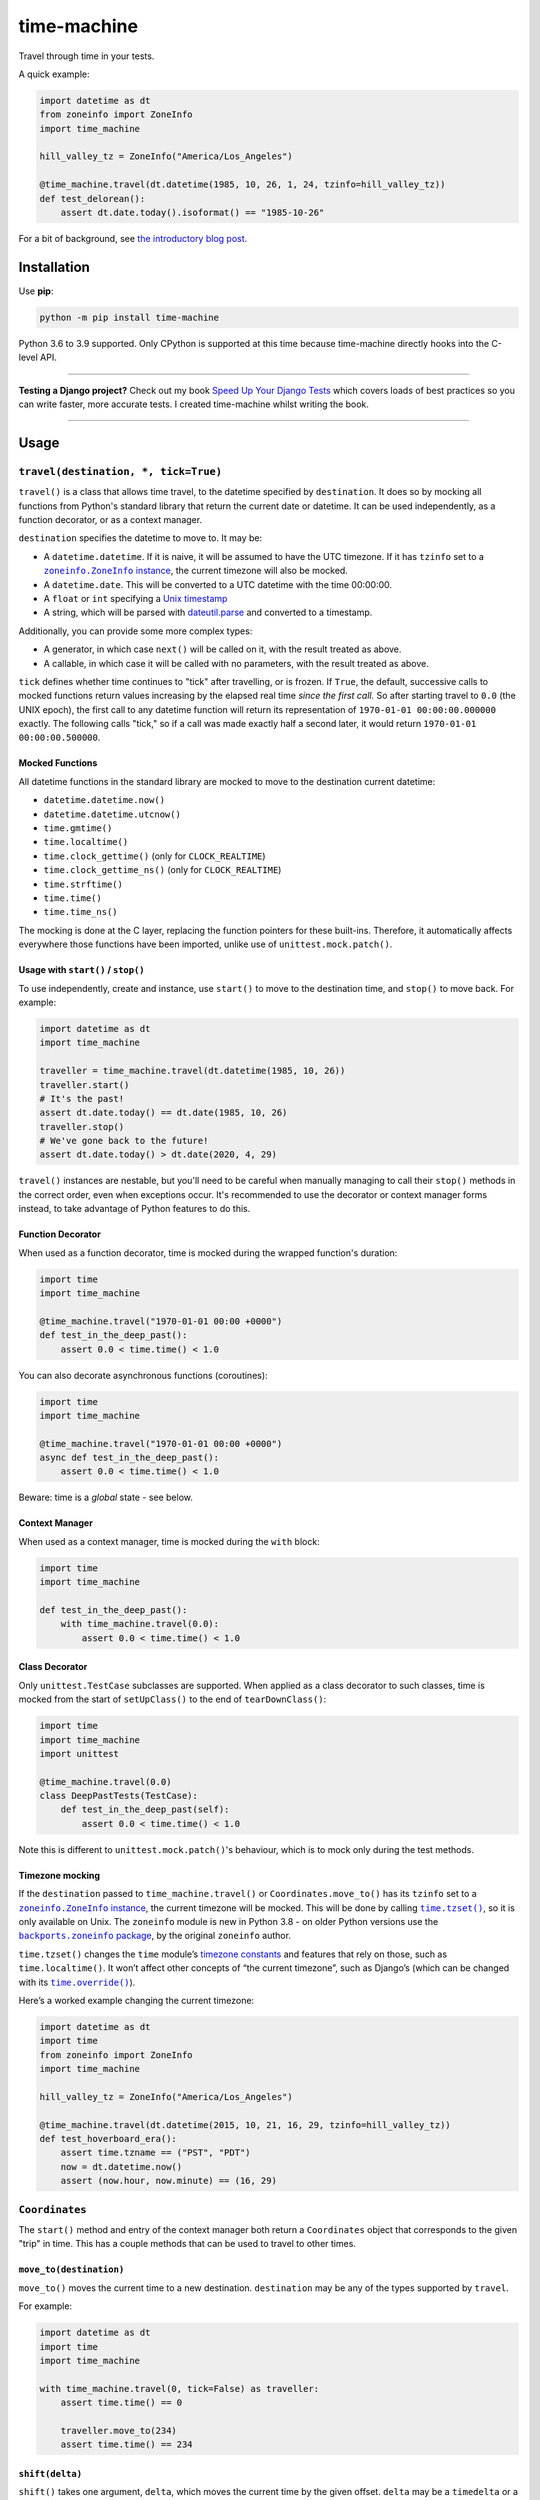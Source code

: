 ============
time-machine
============

.. image:: https://img.shields.io/github/workflow/status/adamchainz/time-machine/CI/main?style=for-the-badge
   :target: https://github.com/adamchainz/time-machine/actions?workflow=CI

.. image:: https://img.shields.io/coveralls/github/adamchainz/time-machine/main?style=for-the-badge
  :target: https://app.codecov.io/gh/adamchainz/time-machine

.. image:: https://img.shields.io/pypi/v/time-machine.svg?style=for-the-badge
   :target: https://pypi.org/project/time-machine/

.. image:: https://img.shields.io/badge/code%20style-black-000000.svg?style=for-the-badge
   :target: https://github.com/psf/black

.. image:: https://img.shields.io/badge/pre--commit-enabled-brightgreen?logo=pre-commit&logoColor=white&style=for-the-badge
   :target: https://github.com/pre-commit/pre-commit
   :alt: pre-commit

Travel through time in your tests.

A quick example:

.. code-block:: python

    import datetime as dt
    from zoneinfo import ZoneInfo
    import time_machine

    hill_valley_tz = ZoneInfo("America/Los_Angeles")

    @time_machine.travel(dt.datetime(1985, 10, 26, 1, 24, tzinfo=hill_valley_tz))
    def test_delorean():
        assert dt.date.today().isoformat() == "1985-10-26"

For a bit of background, see `the introductory blog post <https://adamj.eu/tech/2020/06/03/introducing-time-machine/>`__.

Installation
============

Use **pip**:

.. code-block:: sh

    python -m pip install time-machine

Python 3.6 to 3.9 supported.
Only CPython is supported at this time because time-machine directly hooks into the C-level API.

----

**Testing a Django project?**
Check out my book `Speed Up Your Django Tests <https://gumroad.com/l/suydt>`__ which covers loads of best practices so you can write faster, more accurate tests.
I created time-machine whilst writing the book.

----

Usage
=====

``travel(destination, *, tick=True)``
-------------------------------------

``travel()`` is a class that allows time travel, to the datetime specified by ``destination``.
It does so by mocking all functions from Python's standard library that return the current date or datetime.
It can be used independently, as a function decorator, or as a context manager.

``destination`` specifies the datetime to move to.
It may be:

* A ``datetime.datetime``.
  If it is naive, it will be assumed to have the UTC timezone.
  If it has ``tzinfo`` set to a |zoneinfo-instance|_, the current timezone will also be mocked.
* A ``datetime.date``.
  This will be converted to a UTC datetime with the time 00:00:00.
* A ``float`` or ``int`` specifying a `Unix timestamp <https://en.m.wikipedia.org/wiki/Unix_time>`__
* A string, which will be parsed with `dateutil.parse <https://dateutil.readthedocs.io/en/stable/parser.html>`__ and converted to a timestamp.

.. |zoneinfo-instance| replace:: ``zoneinfo.ZoneInfo`` instance
.. _zoneinfo-instance: https://docs.python.org/3/library/zoneinfo.html#zoneinfo.ZoneInfo

Additionally, you can provide some more complex types:

* A generator, in which case ``next()`` will be called on it, with the result treated as above.
* A callable, in which case it will be called with no parameters, with the result treated as above.

``tick`` defines whether time continues to "tick" after travelling, or is frozen.
If ``True``, the default, successive calls to mocked functions return values increasing by the elapsed real time *since the first call.*
So after starting travel to ``0.0`` (the UNIX epoch), the first call to any datetime function will return its representation of ``1970-01-01 00:00:00.000000`` exactly.
The following calls "tick," so if a call was made exactly half a second later, it would return ``1970-01-01 00:00:00.500000``.

Mocked Functions
^^^^^^^^^^^^^^^^

All datetime functions in the standard library are mocked to move to the destination current datetime:

* ``datetime.datetime.now()``
* ``datetime.datetime.utcnow()``
* ``time.gmtime()``
* ``time.localtime()``
* ``time.clock_gettime()`` (only for ``CLOCK_REALTIME``)
* ``time.clock_gettime_ns()`` (only for ``CLOCK_REALTIME``)
* ``time.strftime()``
* ``time.time()``
* ``time.time_ns()``

The mocking is done at the C layer, replacing the function pointers for these built-ins.
Therefore, it automatically affects everywhere those functions have been imported, unlike use of ``unittest.mock.patch()``.

Usage with ``start()`` / ``stop()``
^^^^^^^^^^^^^^^^^^^^^^^^^^^^^^^^^^^

To use independently, create and instance, use ``start()`` to move to the destination time, and ``stop()`` to move back.
For example:

.. code-block:: python

    import datetime as dt
    import time_machine

    traveller = time_machine.travel(dt.datetime(1985, 10, 26))
    traveller.start()
    # It's the past!
    assert dt.date.today() == dt.date(1985, 10, 26)
    traveller.stop()
    # We've gone back to the future!
    assert dt.date.today() > dt.date(2020, 4, 29)

``travel()`` instances are nestable, but you'll need to be careful when manually managing to call their ``stop()`` methods in the correct order, even when exceptions occur.
It's recommended to use the decorator or context manager forms instead, to take advantage of Python features to do this.

Function Decorator
^^^^^^^^^^^^^^^^^^

When used as a function decorator, time is mocked during the wrapped function's duration:

.. code-block:: python

    import time
    import time_machine

    @time_machine.travel("1970-01-01 00:00 +0000")
    def test_in_the_deep_past():
        assert 0.0 < time.time() < 1.0

You can also decorate asynchronous functions (coroutines):

.. code-block:: python

    import time
    import time_machine

    @time_machine.travel("1970-01-01 00:00 +0000")
    async def test_in_the_deep_past():
        assert 0.0 < time.time() < 1.0

Beware: time is a *global* state - see below.

Context Manager
^^^^^^^^^^^^^^^

When used as a context manager, time is mocked during the ``with`` block:

.. code-block:: python

    import time
    import time_machine

    def test_in_the_deep_past():
        with time_machine.travel(0.0):
            assert 0.0 < time.time() < 1.0

Class Decorator
^^^^^^^^^^^^^^^

Only ``unittest.TestCase`` subclasses are supported.
When applied as a class decorator to such classes, time is mocked from the start of ``setUpClass()`` to the end of ``tearDownClass()``:

.. code-block:: python

    import time
    import time_machine
    import unittest

    @time_machine.travel(0.0)
    class DeepPastTests(TestCase):
        def test_in_the_deep_past(self):
            assert 0.0 < time.time() < 1.0

Note this is different to ``unittest.mock.patch()``\'s behaviour, which is to mock only during the test methods.

Timezone mocking
^^^^^^^^^^^^^^^^

If the ``destination`` passed to ``time_machine.travel()`` or ``Coordinates.move_to()`` has its ``tzinfo`` set to a |zoneinfo-instance2|_, the current timezone will be mocked.
This will be done by calling |time-tzset|_, so it is only available on Unix.
The ``zoneinfo`` module is new in Python 3.8 - on older Python versions use the |backports-zoneinfo-package|_, by the original ``zoneinfo`` author.

.. |zoneinfo-instance2| replace:: ``zoneinfo.ZoneInfo`` instance
.. _zoneinfo-instance2: https://docs.python.org/3/library/zoneinfo.html#zoneinfo.ZoneInfo

.. |time-tzset| replace:: ``time.tzset()``
.. _time-tzset: https://docs.python.org/3/library/time.html#time.tzset

.. |backports-zoneinfo-package| replace:: ``backports.zoneinfo`` package
.. _backports-zoneinfo-package: https://pypi.org/project/backports.zoneinfo/

``time.tzset()`` changes the ``time`` module’s `timezone constants <https://docs.python.org/3/library/time.html#timezone-constants>`__ and features that rely on those, such as ``time.localtime()``.
It won’t affect other concepts of “the current timezone”, such as Django’s (which can be changed with its |timezone-override|_).

.. |timezone-override| replace:: ``time.override()``
.. _timezone-override: https://docs.djangoproject.com/en/stable/ref/utils/#django.utils.timezone.override

Here’s a worked example changing the current timezone:

.. code-block:: python

    import datetime as dt
    import time
    from zoneinfo import ZoneInfo
    import time_machine

    hill_valley_tz = ZoneInfo("America/Los_Angeles")

    @time_machine.travel(dt.datetime(2015, 10, 21, 16, 29, tzinfo=hill_valley_tz))
    def test_hoverboard_era():
        assert time.tzname == ("PST", "PDT")
        now = dt.datetime.now()
        assert (now.hour, now.minute) == (16, 29)

``Coordinates``
---------------

The ``start()`` method and entry of the context manager both return a ``Coordinates`` object that corresponds to the given "trip" in time.
This has a couple methods that can be used to travel to other times.

``move_to(destination)``
^^^^^^^^^^^^^^^^^^^^^^^^

``move_to()`` moves the current time to a new destination.
``destination`` may be any of the types supported by ``travel``.

For example:

.. code-block:: python

    import datetime as dt
    import time
    import time_machine

    with time_machine.travel(0, tick=False) as traveller:
        assert time.time() == 0

        traveller.move_to(234)
        assert time.time() == 234

``shift(delta)``
^^^^^^^^^^^^^^^^

``shift()`` takes one argument, ``delta``, which moves the current time by the given offset.
``delta`` may be a ``timedelta`` or a number of seconds, which will be added to destination.
It may be negative, in which case time will move to an earlier point.

For example:

.. code-block:: python

    import datetime as dt
    import time
    import time_machine

    with time_machine.travel(0, tick=False) as traveller:
        assert time.time() == 0

        traveller.shift(dt.timedelta(seconds=100))
        assert time.time() == 100

        traveller.shift(-dt.timedelta(seconds=10))
        assert time.time() == 90

pytest plugin
-------------

time-machine also works as a pytest plugin.
It provides a function-scoped fixture called ``time_machine`` that has one method, ``move_to()``, which has the same signature as ``Coordinates.move_to()``.
This can be used to mock your test at different points in time and will automatically be un-mock when the test is torn down.

For example:

.. code-block:: python

    import datetime as dt

    def test_delorean(time_machine):
        time_machine.move_to(dt.datetime(1985, 10, 26))

        assert dt.date.today().isoformat() == "1985-10-26"

        time_machine.move_to(dt.datetime(2015, 10, 21))

        assert dt.date.today().isoformat() == "2015-10-21"

Caveats
=======

Time is a global state.
Any concurrent threads or asynchronous functions are also be affected.
Some aren't ready for time to move so rapidly or backwards, and may crash or produce unexpected results.

Also beware that other processes are not affected.
For example, if you use SQL datetime functions on a database server, they will return the real time.

Comparison
==========

There are some prior libraries that try to achieve the same thing.
They have their own strengths and weaknesses.
Here's a quick comparison.

unittest.mock
-------------

The standard library's `unittest.mock <https://docs.python.org/3/library/unittest.mock.html>`__ can be used to target imports of ``datetime`` and ``time`` to change the returned value for current time.
Unfortunately, this is fragile as it only affects the import location the mock targets.
Therefore, if you have several modules in a call tree requesting the date/time, you need several mocks.
This is a general problem with unittest.mock - see `Why Your Mock Doesn't Work <https://nedbatchelder.com//blog/201908/why_your_mock_doesnt_work.html>`__.

It's also impossible to mock certain references, such as function default arguments:

.. code-block:: python

    def update_books(_now=time.time):  # set as default argument so faster lookup
        for book in books:
            ...

Although such references are rare, they are occasionally used to optimize highly repeated loops.

freezegun
---------

Steve Pulec's `freezegun <https://github.com/spulec/freezegun>`__ library is a popular solution.
It provides a clear API which was much of the inspiration for time-machine.

The main drawback is its slow implementation.
It essentially does a find-and-replace mock of all the places that the ``datetime`` and ``time`` modules have been imported.
This gets around the problems with using unittest.mock, but it means the time it takes to do the mocking is proportional to the number of loaded modules.
In large projects, this can take several seconds, an impractical overhead for an individual test.

It's also not a perfect search, since it searches only module-level imports.
Such imports are definitely the most common way projects use date and time functions, but they're not the only way.
freezegun won’t find functions that have been “hidden” inside arbitrary objects, such as class-level attributes.

It also can't affect C extensions that call the standard library functions, including (I believe) Cython-ized Python code.

python-libfaketime
------------------

Simon Weber's `python-libfaketime <https://github.com/simon-weber/python-libfaketime/>`__ wraps the `libfaketime <https://github.com/wolfcw/libfaketime>`__ library.
libfaketime replaces all the C-level system calls for the current time with its own wrappers.
It's therefore a "perfect" mock for the current process, affecting every single point the current time might be fetched, and performs much faster than freezegun.

Unfortunately python-libfaketime comes with the limitations of ``LD_PRELOAD``.
This is a mechanism to replace system libraries for a program as it loads (`explanation <http://www.goldsborough.me/c/low-level/kernel/2016/08/29/16-48-53-the_-ld_preload-_trick/>`__).
This causes two issues in particular when you use python-libfaketime.

First, ``LD_PRELOAD`` is only available on Unix platforms, which prevents you from using it on Windows.

Second, you have to help manage ``LD_PRELOAD``.
You either use python-libfaketime's ``reexec_if_needed()`` function, which restarts (*re-execs*) your test process while loading, or manually manage the ``LD_PRELOAD`` environment variable.
Neither is ideal.
Re-execing breaks anything that might wrap your test process, such as profilers, debuggers, and IDE test runners.
Manually managing the environment variable is a bit of overhead, and must be done for each environment you run your tests in, including each developer's machine.

time-machine
------------

time-machine is intended to combine the advantages of freezegun and libfaketime.
It works without ``LD_PRELOAD`` but still mocks the standard library functions everywhere they may be referenced.
Its weak point is that other libraries using date/time system calls won't be mocked.
Thankfully this is rare.
It's also possible such python libraries can be added to the set mocked by time-machine.

One drawback is that it only works with CPython, so can't be used with other Python interpreters like PyPy.
However it may possible to extend it to support other interpreters through different mocking mechanisms.

Migrating from libfaketime or freezegun
=======================================

freezegun has a useful API, and python-libfaketime copies some of it, with a different function name.
time-machine also copies some of freezegun's API, in ``travel()``\'s ``destination``, and ``tick`` arguments, and the ``shift()`` method.
There are a few differences:

* time-machine's ``tick`` argument defaults to ``True``, because code tends to make the (reasonable) assumption that time progresses between function calls, and should normally be tested as such.
  Testing with time frozen can make it easy to write complete assertions, but it's quite artificial.
* freezegun's ``tick()`` method has been implemented as ``shift()``, to avoid confusion with the ``tick`` argument.
  It also requires an explicit delta rather than defaulting to 1 second.
* freezegun's ``tz_offset`` argument only partially mocks the current time zone.
  Time zones are more complicated than a single offset from UTC, and freezegun only uses the offset in ``time.localtime()``.
  Instead, time-machine will mock the current time zone if you give it a ``datetime`` with a ``ZoneInfo`` timezone.

Some features aren't supported like the ``auto_tick_seconds`` argument.
These may be added in a future release.

If you are only fairly simple function calls, you should be able to migrate by replacing calls to ``freezegun.freeze_time()`` and ``libfaketime.fake_time()`` with ``time_machine.travel()``.
